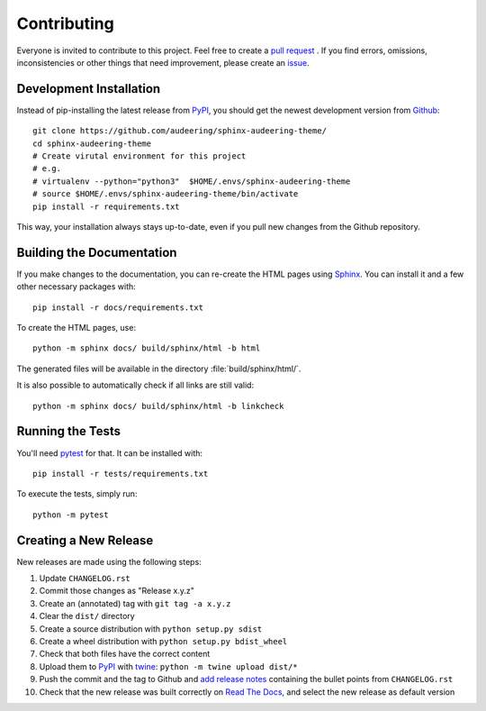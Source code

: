 Contributing
============

Everyone is invited to contribute to this project.
Feel free to create a `pull request`_ .
If you find errors, omissions, inconsistencies or other things
that need improvement, please create an issue_.

.. _issue: https://github.com/audeering/sphinx-audeering-theme/issues/new/
.. _pull request: https://github.com/audeering/sphinx-audeering-theme/compare/


Development Installation
------------------------

Instead of pip-installing the latest release from PyPI_,
you should get the newest development version from Github_::

   git clone https://github.com/audeering/sphinx-audeering-theme/
   cd sphinx-audeering-theme
   # Create virutal environment for this project
   # e.g.
   # virtualenv --python="python3"  $HOME/.envs/sphinx-audeering-theme
   # source $HOME/.envs/sphinx-audeering-theme/bin/activate
   pip install -r requirements.txt


This way,
your installation always stays up-to-date,
even if you pull new changes from the Github repository.

.. _PyPI: https://pypi.org/project/sphinx-audeering-theme/
.. _Github: https://github.com/audeering/sphinx-audeering-theme/


Building the Documentation
--------------------------

If you make changes to the documentation,
you can re-create the HTML pages using Sphinx_.
You can install it and a few other necessary packages with::

   pip install -r docs/requirements.txt

To create the HTML pages, use::

   python -m sphinx docs/ build/sphinx/html -b html

The generated files will be available
in the directory :file:`build/sphinx/html/`.

It is also possible to automatically check if all links are still valid::

   python -m sphinx docs/ build/sphinx/html -b linkcheck

.. _Sphinx: http://sphinx-doc.org/


Running the Tests
-----------------

You'll need pytest_ for that.
It can be installed with::

   pip install -r tests/requirements.txt

To execute the tests, simply run::

   python -m pytest

.. _pytest: https://pytest.org/


Creating a New Release
----------------------

New releases are made using the following steps:

#. Update ``CHANGELOG.rst``
#. Commit those changes as "Release x.y.z"
#. Create an (annotated) tag with ``git tag -a x.y.z``
#. Clear the ``dist/`` directory
#. Create a source distribution with ``python setup.py sdist``
#. Create a wheel distribution with ``python setup.py bdist_wheel``
#. Check that both files have the correct content
#. Upload them to PyPI_ with twine_: ``python -m twine upload dist/*``
#. Push the commit and the tag to Github and `add release notes`_
   containing the bullet points from ``CHANGELOG.rst``
#. Check that the new release was built correctly on `Read The Docs`_,
   and select the new release as default version

.. _twine: https://twine.readthedocs.io/
.. _add release notes: https://github.com/audeering/sphinx-audeering-theme/releases/
.. _Read The Docs: https://readthedocs.org/projects/sphinx-audeering-theme/builds/
